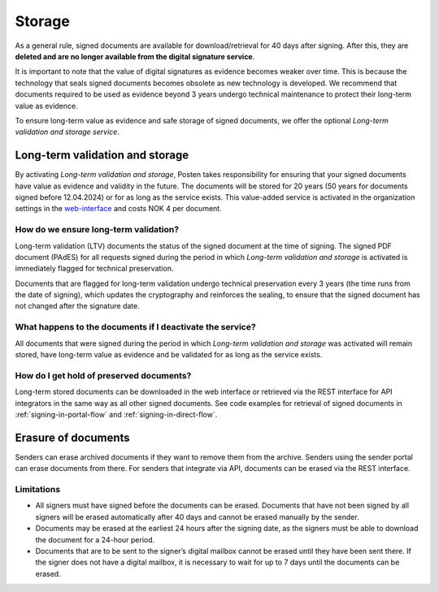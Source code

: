 Storage
*********

.. _web-interface: https://signering.posten.no/virksomhet/#/logginn

As a general rule, signed documents are available for download/retrieval for 40 days after signing. After this, they are **deleted and are no longer available from the digital signature service**.

It is important to note that the value of digital signatures as evidence becomes weaker over time. This is because the technology that seals signed documents becomes obsolete as new technology is developed. We recommend that documents required to be used as evidence beyond 3 years undergo technical maintenance to protect their long-term value as evidence.

To ensure long-term value as evidence and safe storage of signed documents, we offer the optional *Long-term validation and storage service*.

.. _long-term-validation-and-storage:

Long-term validation and storage
================================

By activating *Long-term validation and storage*, Posten takes responsibility for ensuring that your signed documents have value as evidence and validity in the future. The documents will be stored for 20 years (50 years for documents signed before 12.04.2024) or for as long as the service exists. This value-added service is activated in the organization settings in the web-interface_ and costs NOK 4 per document.

How do we ensure long-term validation?
______________________________________
Long-term validation (LTV) documents the status of the signed document at the time of signing. The signed PDF document (PAdES) for all requests signed during the period in which *Long-term validation and storage* is activated is immediately flagged for technical preservation.

Documents that are flagged for long-term validation undergo technical preservation every 3 years (the time runs from the date of signing), which updates the cryptography and reinforces the sealing, to ensure that the signed document has not changed after the signature date.

What happens to the documents if I deactivate the service?
__________________________________________________________
All documents that were signed during the period in which *Long-term validation and storage* was activated will remain stored, have long-term value as evidence and be validated for as long as the service exists.

How do I get hold of preserved documents?
_____________________________________________
Long-term stored documents can be downloaded in the web interface or retrieved via the REST interface for API integrators in the same way as all other signed documents. See code examples for retrieval of signed documents in :ref:`signing-in-portal-flow` and :ref:`signing-in-direct-flow`.

Erasure of documents
=======================
Senders can erase archived documents if they want to remove them from the archive.
Senders using the sender portal can erase documents from there.
For senders that integrate via API, documents can be erased via the REST interface.

.. _storage-delete-limitations:

Limitations
_____________

- All signers must have signed before the documents can be erased. Documents that have not been signed by all signers will be erased automatically after 40 days and cannot be erased manually by the sender.
- Documents may be erased at the earliest 24 hours after the signing date, as the signers must be able to download the document for a 24-hour period.
- Documents that are to be sent to the signer’s digital mailbox cannot be erased until they have been sent there. If the signer does not have a digital mailbox, it is necessary to wait for up to 7 days until the documents can be erased.
